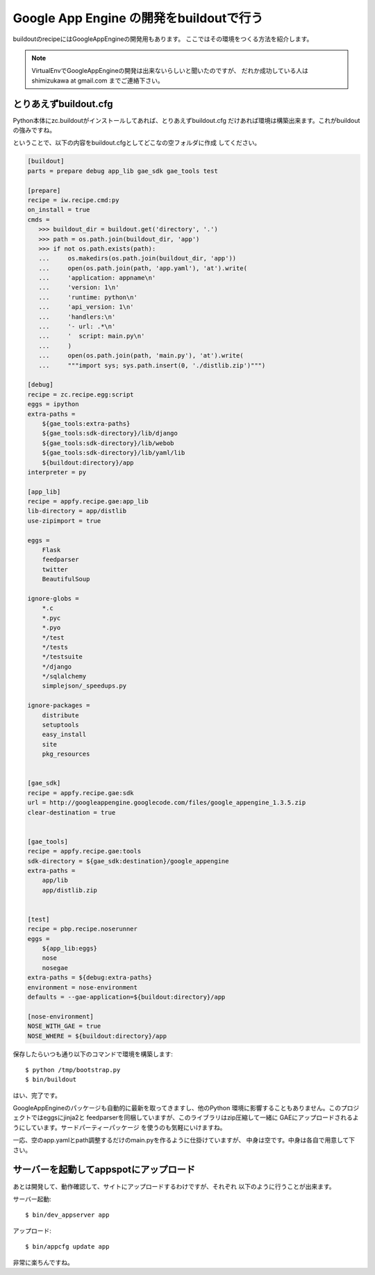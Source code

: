 Google App Engine の開発をbuildoutで行う
=========================================

buildoutのrecipeにはGoogleAppEngineの開発用もあります。
ここではその環境をつくる方法を紹介します。

.. note::
    VirtualEnvでGoogleAppEngineの開発は出来ないらしいと聞いたのですが、
    だれか成功している人は shimizukawa at gmail.com までご連絡下さい。

とりあえずbuildout.cfg
-----------------------
Python本体にzc.buildoutがインストールしてあれば、とりあえずbuildout.cfg
だけあれば環境は構築出来ます。これがbuildoutの強みですね。

ということで、以下の内容をbuildout.cfgとしてどこなの空フォルダに作成
してください。

.. code-block:: ini

   [buildout]
   parts = prepare debug app_lib gae_sdk gae_tools test

   [prepare]
   recipe = iw.recipe.cmd:py
   on_install = true
   cmds =
      >>> buildout_dir = buildout.get('directory', '.')
      >>> path = os.path.join(buildout_dir, 'app')
      >>> if not os.path.exists(path):
      ...     os.makedirs(os.path.join(buildout_dir, 'app'))
      ...     open(os.path.join(path, 'app.yaml'), 'at').write(
      ...     'application: appname\n'
      ...     'version: 1\n'
      ...     'runtime: python\n'
      ...     'api_version: 1\n'
      ...     'handlers:\n'
      ...     '- url: .*\n'
      ...     '  script: main.py\n'
      ...     )
      ...     open(os.path.join(path, 'main.py'), 'at').write(
      ...     """import sys; sys.path.insert(0, './distlib.zip')""")

   [debug]
   recipe = zc.recipe.egg:script
   eggs = ipython
   extra-paths =
       ${gae_tools:extra-paths}
       ${gae_tools:sdk-directory}/lib/django
       ${gae_tools:sdk-directory}/lib/webob
       ${gae_tools:sdk-directory}/lib/yaml/lib
       ${buildout:directory}/app
   interpreter = py

   [app_lib]
   recipe = appfy.recipe.gae:app_lib
   lib-directory = app/distlib
   use-zipimport = true

   eggs =
       Flask
       feedparser
       twitter
       BeautifulSoup

   ignore-globs =
       *.c
       *.pyc
       *.pyo
       */test
       */tests
       */testsuite
       */django
       */sqlalchemy
       simplejson/_speedups.py

   ignore-packages =
       distribute
       setuptools
       easy_install
       site
       pkg_resources


   [gae_sdk]
   recipe = appfy.recipe.gae:sdk
   url = http://googleappengine.googlecode.com/files/google_appengine_1.3.5.zip
   clear-destination = true


   [gae_tools]
   recipe = appfy.recipe.gae:tools
   sdk-directory = ${gae_sdk:destination}/google_appengine
   extra-paths =
       app/lib
       app/distlib.zip


   [test]
   recipe = pbp.recipe.noserunner
   eggs =
       ${app_lib:eggs}
       nose
       nosegae
   extra-paths = ${debug:extra-paths}
   environment = nose-environment
   defaults = --gae-application=${buildout:directory}/app

   [nose-environment]
   NOSE_WITH_GAE = true
   NOSE_WHERE = ${buildout:directory}/app


.. ** vim文字化け回避

保存したらいつも通り以下のコマンドで環境を構築します::

   $ python /tmp/bootstrap.py
   $ bin/buildout

はい、完了です。

GoogleAppEngineのパッケージも自動的に最新を取ってきますし、他のPython
環境に影響することもありません。このプロジェクトではeggsにjinja2と
feedparserを同梱していますが、このライブラリはzip圧縮して一緒に
GAEにアップロードされるようにしています。サードパーティーパッケージ
を使うのも気軽にいけますね。

一応、空のapp.yamlとpath調整するだけのmain.pyを作るように仕掛けていますが、
中身は空です。中身は各自で用意して下さい。


サーバーを起動してappspotにアップロード
----------------------------------------

あとは開発して、動作確認して、サイトにアップロードするわけですが、それぞれ
以下のように行うことが出来ます。

サーバー起動::

   $ bin/dev_appserver app

アップロード::

   $ bin/appcfg update app


非常に楽ちんですね。

